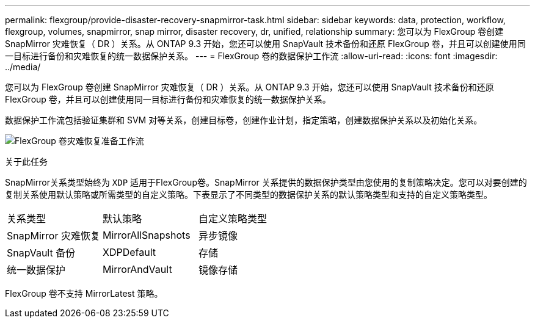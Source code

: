 ---
permalink: flexgroup/provide-disaster-recovery-snapmirror-task.html 
sidebar: sidebar 
keywords: data, protection, workflow, flexgroup, volumes, snapmirror, snap mirror, disaster recovery, dr, unified, relationship 
summary: 您可以为 FlexGroup 卷创建 SnapMirror 灾难恢复（ DR ）关系。从 ONTAP 9.3 开始，您还可以使用 SnapVault 技术备份和还原 FlexGroup 卷，并且可以创建使用同一目标进行备份和灾难恢复的统一数据保护关系。 
---
= FlexGroup 卷的数据保护工作流
:allow-uri-read: 
:icons: font
:imagesdir: ../media/


[role="lead"]
您可以为 FlexGroup 卷创建 SnapMirror 灾难恢复（ DR ）关系。从 ONTAP 9.3 开始，您还可以使用 SnapVault 技术备份和还原 FlexGroup 卷，并且可以创建使用同一目标进行备份和灾难恢复的统一数据保护关系。

数据保护工作流包括验证集群和 SVM 对等关系，创建目标卷，创建作业计划，指定策略，创建数据保护关系以及初始化关系。

image:flexgroups-data-protection-workflow.gif["FlexGroup 卷灾难恢复准备工作流"]

.关于此任务
SnapMirror关系类型始终为 `XDP` 适用于FlexGroup卷。SnapMirror 关系提供的数据保护类型由您使用的复制策略决定。您可以对要创建的复制关系使用默认策略或所需类型的自定义策略。下表显示了不同类型的数据保护关系的默认策略类型和支持的自定义策略类型。

|===


| 关系类型 | 默认策略 | 自定义策略类型 


 a| 
SnapMirror 灾难恢复
 a| 
MirrorAllSnapshots
 a| 
异步镜像



 a| 
SnapVault 备份
 a| 
XDPDefault
 a| 
存储



 a| 
统一数据保护
 a| 
MirrorAndVault
 a| 
镜像存储

|===
FlexGroup 卷不支持 MirrorLatest 策略。
